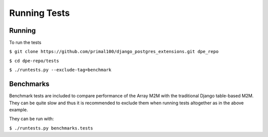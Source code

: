 Running Tests
=============

Running
-------

To run the tests

``$ git clone https://github.com/primal100/django_postgres_extensions.git dpe_repo``

``$ cd dpe-repo/tests``

``$ ./runtests.py --exclude-tag=benchmark``

Benchmarks
----------

Benchmark tests are included to compare performance of the Array M2M with the traditional Django table-based M2M.
They can be quite slow and thus it is recommended to exclude them when running tests altogether as in the above example.

They can be run with:

``$ ./runtests.py benchmarks.tests``